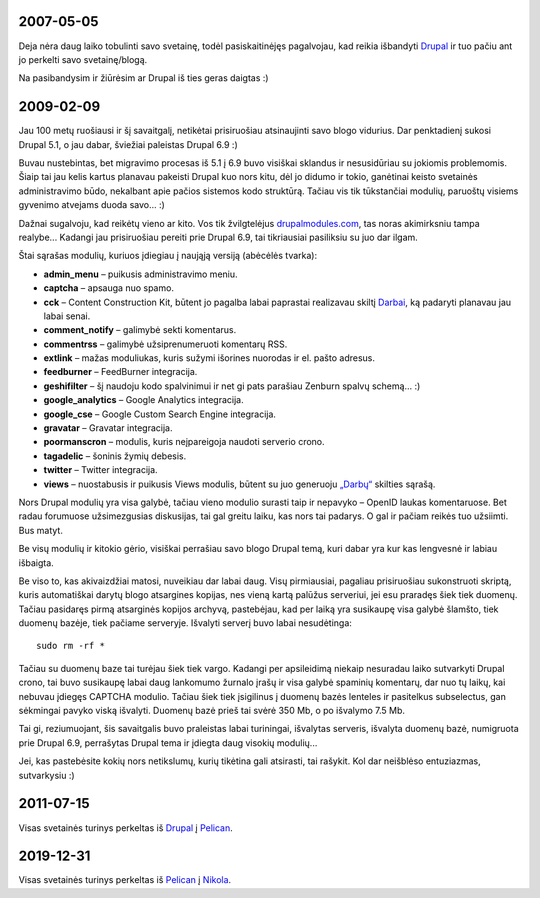 .. title: Svetainės istorija
.. slug: svetaines-istorija
.. date: 2011-07-15
.. tags: sirex
.. type: text


2007-05-05
==========

.. thumbnail:: /images/u1/drupal_logo.png
   :alt: Drupal
   :align: right

Deja nėra daug laiko tobulinti savo svetainę, todėl pasiskaitinėjęs pagalvojau,
kad reikia išbandyti Drupal_ ir tuo pačiu ant jo perkelti savo svetainę/blogą.

Na pasibandysim ir žiūrėsim ar Drupal iš ties geras daigtas :)

2009-02-09
==========

Jau 100 metų ruošiausi ir šį savaitgalį, netikėtai prisiruošiau atsinaujinti
savo blogo vidurius. Dar penktadienį sukosi Drupal 5.1, o jau dabar, šviežiai
paleistas Drupal 6.9 :)

Buvau nustebintas, bet migravimo procesas iš 5.1 į 6.9 buvo visiškai sklandus
ir nesusidūriau su jokiomis problemomis. Šiaip tai jau kelis kartus planavau
pakeisti Drupal kuo nors kitu, dėl jo didumo ir tokio, ganėtinai keisto
svetainės administravimo būdo, nekalbant apie pačios sistemos kodo struktūrą.
Tačiau vis tik tūkstančiai modulių, paruoštų visiems gyvenimo atvejams duoda
savo... :)

Dažnai sugalvoju, kad reikėtų vieno ar kito. Vos tik žvilgtelėjus
`drupalmodules.com <http://drupalmodules.com>`_, tas noras akimirksniu tampa
realybe... Kadangi jau prisiruošiau pereiti prie Drupal 6.9, tai tikriausiai
pasiliksiu su juo dar ilgam.

Štai sąrašas modulių, kuriuos įdiegiau į naująją versiją (abėcėlės tvarka):

- **admin\_menu** – puikusis administravimo meniu.

- **captcha** – apsauga nuo spamo.

- **cck** – Content Construction Kit, būtent jo pagalba labai paprastai
  realizavau skiltį `Darbai </darbai>`_, ką padaryti planavau jau labai senai.

- **comment\_notify** – galimybė sekti komentarus.

- **commentrss** – galimybė užsiprenumeruoti komentarų RSS.

- **extlink** – mažas moduliukas, kuris sužymi išorines nuorodas ir el.  pašto
  adresus.

- **feedburner** – FeedBurner integracija.

- **geshifilter** – šį naudoju kodo spalvinimui ir net gi pats parašiau Zenburn
  spalvų schemą... :)

- **google\_analytics** – Google Analytics integracija.

- **google\_cse** – Google Custom Search Engine integracija.

- **gravatar** – Gravatar integracija.

- **poormanscron** – modulis, kuris neįpareigoja naudoti serverio crono.

- **tagadelic** – šoninis žymių debesis.

- **twitter** – Twitter integracija.

- **views** – nuostabusis ir puikusis Views modulis, būtent su juo generuoju
  `„Darbų“ </darbai>`_ skilties sąrašą.

Nors Drupal modulių yra visa galybė, tačiau vieno modulio surasti taip ir
nepavyko – OpenID laukas komentaruose. Bet radau forumuose užsimezgusias
diskusijas, tai gal greitu laiku, kas nors tai padarys. O gal ir pačiam reikės
tuo užsiimti. Bus matyt.

Be visų modulių ir kitokio gėrio, visiškai perrašiau savo blogo Drupal temą,
kuri dabar yra kur kas lengvesnė ir labiau išbaigta.

Be viso to, kas akivaizdžiai matosi, nuveikiau dar labai daug. Visų
pirmiausiai, pagaliau prisiruošiau sukonstruoti skriptą, kuris automatiškai
darytų blogo atsargines kopijas, nes vieną kartą palūžus serveriui, jei esu
praradęs šiek tiek duomenų. Tačiau pasidaręs pirmą atsarginės kopijos archyvą,
pastebėjau, kad per laiką yra susikaupę visa galybė šlamšto, tiek duomenų
bazėje, tiek pačiame serveryje. Išvalyti serverį buvo labai nesudėtinga::

    sudo rm -rf *

Tačiau su duomenų baze tai turėjau šiek tiek vargo. Kadangi per apsileidimą
niekaip nesuradau laiko sutvarkyti Drupal crono, tai buvo susikaupę labai daug
lankomumo žurnalo įrašų ir visa galybė spaminių komentarų, dar nuo tų laikų,
kai nebuvau įdiegęs CAPTCHA modulio. Tačiau šiek tiek įsigilinus į duomenų
bazės lenteles ir pasitelkus subselectus, gan sėkmingai pavyko viską išvalyti.
Duomenų bazė prieš tai svėrė 350 Mb, o po išvalymo 7.5 Mb.

Tai gi, reziumuojant, šis savaitgalis buvo praleistas labai turiningai,
išvalytas serveris, išvalyta duomenų bazė, numigruota prie Drupal 6.9,
perrašytas Drupal tema ir įdiegta daug visokių modulių...

Jei, kas pastebėsite kokių nors netikslumų, kurių tikėtina gali atsirasti, tai
rašykit. Kol dar neišblėso entuziazmas, sutvarkysiu :)

2011-07-15
==========

Visas svetainės turinys perkeltas iš Drupal_ į Pelican_.


2019-12-31
==========

Visas svetainės turinys perkeltas iš Pelican_ į Nikola_.

.. _Drupal: http://drupal.org/
.. _Pelican: link://slug/pelican
.. _Nikola: https://www.getnikola.com/
